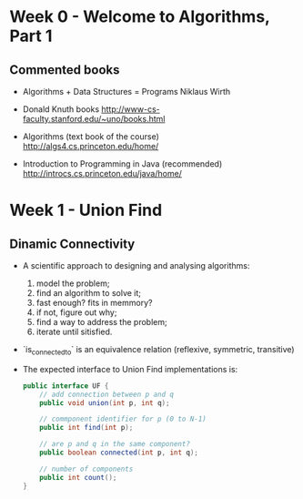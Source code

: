 * Week 0 - Welcome to Algorithms, Part 1

** Commented books

  - Algorithms + Data Structures = Programs
    Niklaus Wirth

  - Donald Knuth books
    http://www-cs-faculty.stanford.edu/~uno/books.html

  - Algorithms (text book of the course)
    http://algs4.cs.princeton.edu/home/

  - Introduction to Programming in Java (recommended)
    http://introcs.cs.princeton.edu/java/home/

* Week 1 - Union Find

** Dinamic Connectivity

  - A scientific approach to designing and analysing algorithms:
    1. model the problem;
    2. find an algorithm to solve it;
    3. fast enough? fits in memmory?
    4. if not, figure out why;
    5. find a way to address the problem;
    6. iterate until sitisfied.

  - `is_connected_to` is an equivalence relation (reflexive, symmetric, transitive)

  - The expected interface to Union Find implementations is:

    #+BEGIN_SRC java
      public interface UF {
          // add connection between p and q
          public void union(int p, int q);

          // commponent identifier for p (0 to N-1)
          public int find(int p);

          // are p and q in the same component?
          public boolean connected(int p, int q);

          // number of components
          public int count();
      }
    #+END_SRC
